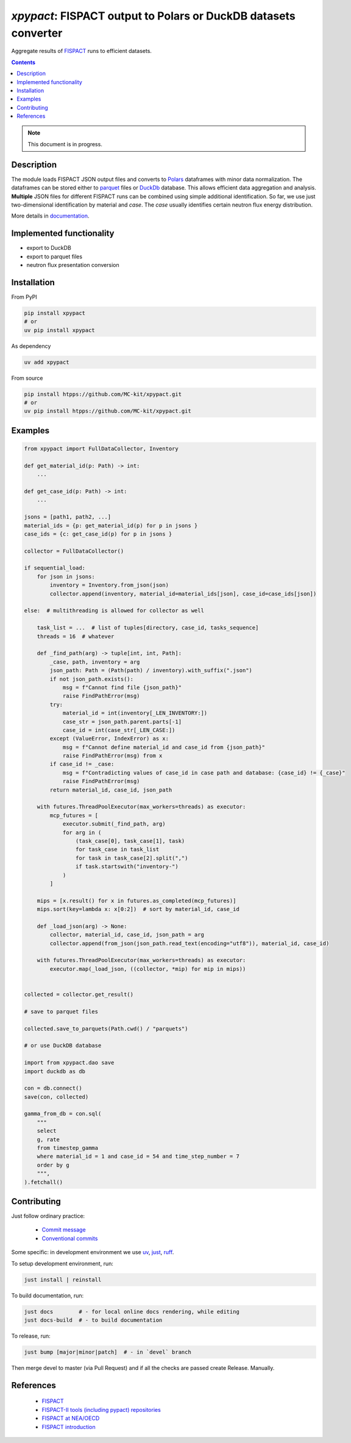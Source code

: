 ==============================================================================
*xpypact*: FISPACT output to Polars or DuckDB datasets converter
==============================================================================

Aggregate results of `FISPACT <https://fispact.ukaea.uk/>`_ runs to efficient datasets.


|Maintained| |License| |Versions| |PyPI| |Docs|

.. contents::


.. note::

    This document is in progress.

Description
-----------

The module loads FISPACT JSON output files and converts to `Polars <https://pola.rs/>`_ dataframes
with minor data normalization. The dataframes can be stored either to `parquet <https://parquet.apache.org>`_
files or `DuckDb <https://duckdb.org/>`_ database.
This allows efficient data aggregation and analysis.
**Multiple** JSON files for different
FISPACT runs can be combined using simple additional identification.
So far, we use just two-dimensional identification by material
and *case*. The *case* usually identifies certain neutron flux energy distribution.

More details in documentation_.


Implemented functionality
-------------------------

- export to DuckDB
- export to parquet files
- neutron flux presentation conversion


Installation
------------

From PyPI

.. code-block:: shell

    pip install xpypact
    # or
    uv pip install xpypact


As dependency

.. code-block:: shell

    uv add xpypact


From source

.. code-block:: shell

    pip install htpps://github.com/MC-kit/xpypact.git
    # or
    uv pip install htpps://github.com/MC-kit/xpypact.git


Examples
--------

.. code-block:: python

    from xpypact import FullDataCollector, Inventory

    def get_material_id(p: Path) -> int:
        ...

    def get_case_id(p: Path) -> int:
        ...

    jsons = [path1, path2, ...]
    material_ids = {p: get_material_id(p) for p in jsons }
    case_ids = {c: get_case_id(p) for p in jsons }

    collector = FullDataCollector()

    if sequential_load:
        for json in jsons:
            inventory = Inventory.from_json(json)
            collector.append(inventory, material_id=material_ids[json], case_id=case_ids[json])

    else:  # multithreading is allowed for collector as well

        task_list = ...  # list of tuples[directory, case_id, tasks_sequence]
        threads = 16  # whatever

        def _find_path(arg) -> tuple[int, int, Path]:
            _case, path, inventory = arg
            json_path: Path = (Path(path) / inventory).with_suffix(".json")
            if not json_path.exists():
                msg = f"Cannot find file {json_path}"
                raise FindPathError(msg)
            try:
                material_id = int(inventory[_LEN_INVENTORY:])
                case_str = json_path.parent.parts[-1]
                case_id = int(case_str[_LEN_CASE:])
            except (ValueError, IndexError) as x:
                msg = f"Cannot define material_id and case_id from {json_path}"
                raise FindPathError(msg) from x
            if case_id != _case:
                msg = f"Contradicting values of case_id in case path and database: {case_id} != {_case}"
                raise FindPathError(msg)
            return material_id, case_id, json_path

        with futures.ThreadPoolExecutor(max_workers=threads) as executor:
            mcp_futures = [
                executor.submit(_find_path, arg)
                for arg in (
                    (task_case[0], task_case[1], task)
                    for task_case in task_list
                    for task in task_case[2].split(",")
                    if task.startswith("inventory-")
                )
            ]

        mips = [x.result() for x in futures.as_completed(mcp_futures)]
        mips.sort(key=lambda x: x[0:2])  # sort by material_id, case_id

        def _load_json(arg) -> None:
            collector, material_id, case_id, json_path = arg
            collector.append(from_json(json_path.read_text(encoding="utf8")), material_id, case_id)

        with futures.ThreadPoolExecutor(max_workers=threads) as executor:
            executor.map(_load_json, ((collector, *mip) for mip in mips))


    collected = collector.get_result()

    # save to parquet files

    collected.save_to_parquets(Path.cwd() / "parquets")

    # or use DuckDB database

    import from xpypact.dao save
    import duckdb as db

    con = db.connect()
    save(con, collected)

    gamma_from_db = con.sql(
        """
        select
        g, rate
        from timestep_gamma
        where material_id = 1 and case_id = 54 and time_step_number = 7
        order by g
        """,
    ).fetchall()


Contributing
------------

.. image:: https://github.com/MC-kit/xpypact/workflows/Tests/badge.svg
   :target: https://github.com/MC-kit/xpypact/actions?query=workflow%3ATests
   :alt: Tests
.. image:: https://codecov.io/gh/MC-kit/xpypact/branch/master/graph/badge.svg?token=P6DPGSWM94
   :target: https://codecov.io/gh/MC-kit/xpypact
   :alt: Coverage
.. image:: https://img.shields.io/badge/pre--commit-enabled-brightgreen?logo=pre-commit&logoColor=white
   :target: https://github.com/pre-commit/pre-commit
   :alt: pre-commit
.. image:: https://img.shields.io/endpoint?url=https://raw.githubusercontent.com/charliermarsh/ruff/main/assets/badge/v2.json
   :target: https://github.com/astral-sh/ruff
   :alt: linter & style


Just follow ordinary practice:

    - `Commit message <https://github.com/angular/angular/blob/22b96b9/CONTRIBUTING.md#-commit-message-guidelines>`_
    - `Conventional commits <https://www.conventionalcommits.org/en/v1.0.0/#summary>`_

Some specific: in development environment we use uv_, just_, ruff_.

To setup development environment, run:

.. code-block:: shell

  just install | reinstall

To build documentation, run:

.. code-block:: shell

   just docs        # - for local online docs rendering, while editing 
   just docs-build  # - to build documentation 

To release, run:

.. code-block:: shell

  just bump [major|minor|patch]  # - in `devel` branch
  
Then merge devel to master (via Pull Request) and if all the checks are passed create Release. Manually.



References
----------

    - `FISPACT <https://fispact.ukaea.uk/>`_
    - `FISPACT-II tools (including pypact) repositories <https://github.com/fispact>`_
    - `FISPACT at NEA/OECD <https://oecd-nea.org/tools/abstract/detail/NEA-1890>`_
    - `FISPACT introduction <https://indico.ictp.it/event/7994/session/5/contribution/24/material/slides/0.pdf>`_


.. Links

.. _documentation: https://xpypact.readthedocs.io/en/latest
.. _uv: https://github.com/astral-sh/uv
.. _just: https://github.com/casey/just
.. _ruff: https://github.com/astral-sh/ruff


.. Substitutions


.. |Maintained| image:: https://img.shields.io/badge/Maintained%3F-yes-green.svg
   :target: https://github.com/MC-kit/xpypact/graphs/commit-activity
.. |Tests| image:: https://github.com/MC-kit/xpypact/workflows/Tests/badge.svg
   :target: https://github.com/MC-kit/xpypact/actions?workflow=Tests
   :alt: Tests
.. |License| image:: https://img.shields.io/github/license/MC-kit/xpypact
   :target: https://github.com/MC-kit/xpypact
.. |Versions| image:: https://img.shields.io/pypi/pyversions/xpypact
   :alt: PyPI - Python Version
.. |PyPI| image:: https://img.shields.io/pypi/v/xpypact
   :target: https://pypi.org/project/xpypact/
   :alt: PyPI
.. |Docs| image:: https://readthedocs.org/projects/xpypact/badge/?version=latest
   :target: https://xpypact.readthedocs.io/en/latest/?badge=latest
   :alt: Documentation Status
